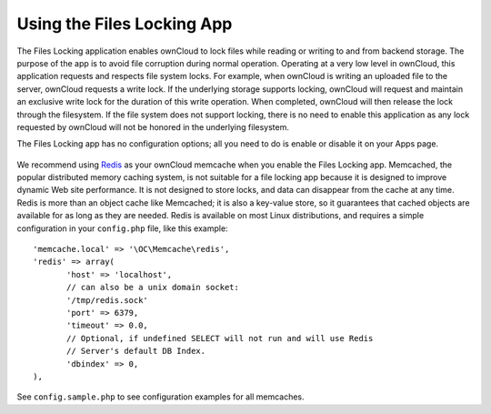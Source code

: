===========================
Using the Files Locking App
===========================

The Files Locking application enables ownCloud to lock files while reading or 
writing to and from backend storage. The purpose of the app is to avoid file 
corruption during normal operation. Operating at a very low level in ownCloud, 
this application requests and respects file system locks. For example, when 
ownCloud is writing an uploaded file to the server, ownCloud requests a write 
lock. If the underlying storage supports locking, ownCloud will request and 
maintain an exclusive write lock for the duration of this write operation. When 
completed, ownCloud will then release the lock through the filesystem. If the 
file system does not support locking, there is no need to enable this 
application as any lock requested by ownCloud will not be honored in the 
underlying filesystem.

The Files Locking app has no configuration options; all you need to do is 
enable or disable it on your Apps page.

.. figure:: ../images/files_locking_app.png

We recommend using `Redis <http://redis.io/>`_ as your ownCloud memcache when 
you enable the Files Locking app. Memcached, the popular distributed memory 
caching system, is not suitable for a file locking app because it is designed 
to improve dynamic Web site performance. It is not designed to store locks, and 
data can disappear from the cache at any time. Redis is more than an object 
cache like Memcached; it is also a key-value store, so it guarantees that 
cached objects are available for as long as they are needed. Redis is available 
on most Linux distributions, and requires a simple configuration in your 
``config.php`` file, like this example::

 'memcache.local' => '\OC\Memcache\redis',
 'redis' => array(
	'host' => 'localhost', 
	// can also be a unix domain socket: 
        '/tmp/redis.sock'
	'port' => 6379,
	'timeout' => 0.0,
	// Optional, if undefined SELECT will not run and will use Redis 
        // Server's default DB Index.
	'dbindex' => 0, 
 ),
 
See ``config.sample.php`` to see configuration examples for all memcaches. 
